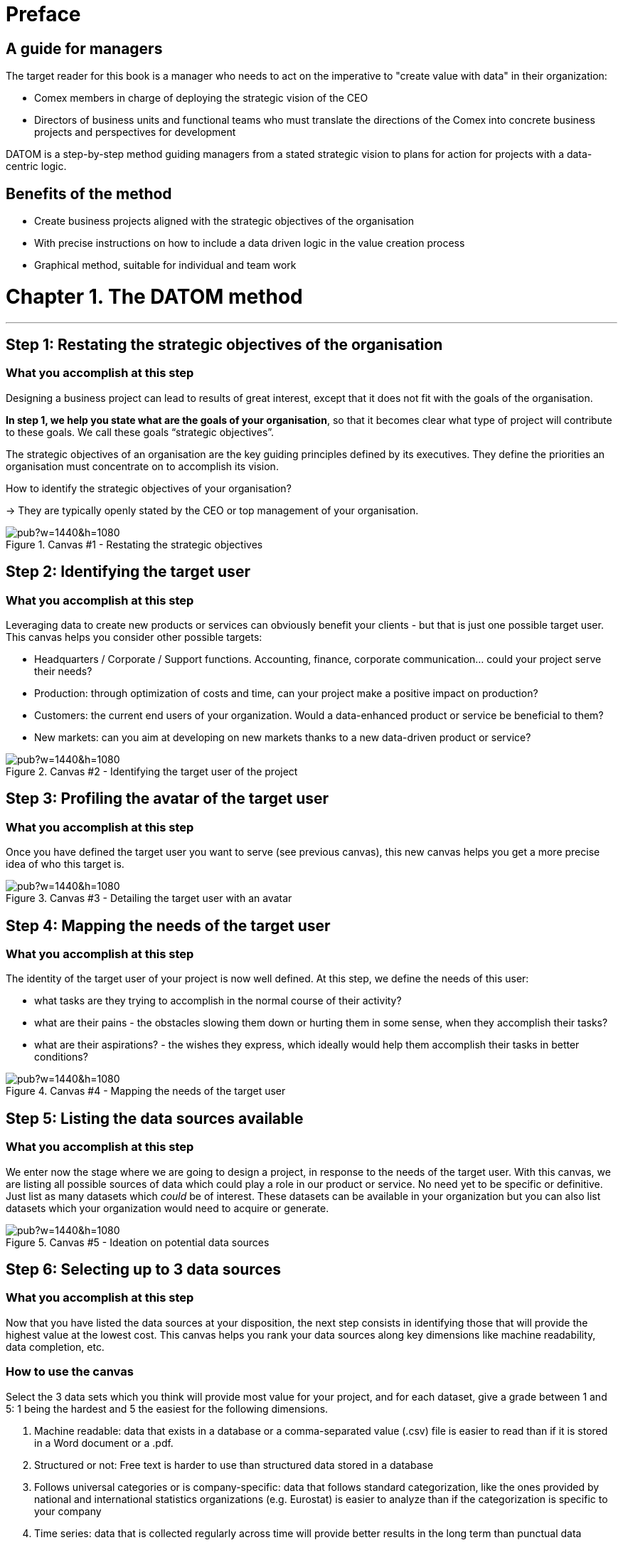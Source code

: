 = Preface

== A guide for managers

The target reader for this book is a manager who needs to act on the imperative to "create value with data" in their organization:

- Comex members in charge of deploying the strategic vision of the CEO
- Directors of business units and functional teams who must translate the directions of the Comex into concrete business projects and perspectives for development

DATOM is a step-by-step method guiding managers from a stated strategic vision to plans for action for projects with a data-centric logic.

== Benefits of the method

- Create business projects aligned with the strategic objectives of the organisation
- With precise instructions on how to include a data driven logic in the value creation process
- Graphical method, suitable for individual and team work



= Chapter 1. The DATOM method
'''

== Step 1: Restating the strategic objectives of the organisation
=== What you accomplish at this step

Designing a business project can lead to results of great interest, except that it does not fit with the goals of the organisation.

*In step 1, we help you state what are the goals of your organisation*, so that it becomes clear what type of project will contribute to these goals. We call these goals “strategic objectives”.

The strategic objectives of an organisation are the key guiding principles defined by its executives. They define the priorities an organisation must concentrate on to accomplish its vision.

How to identify the strategic objectives of your organisation?

-> They are typically openly stated by the CEO or top management of your organisation.

<<<<
image::https://docs.google.com/drawings/d/e/2PACX-1vRvEWrLdGxNGXBXitPRmEElSQKb30zCxF0hQWvWadtdKk5e9CaYJkWLpO94kHWAKpxuGZqnZYQV8A2Q/pub?w=1440&h=1080[align="center",title="Canvas #1 - Restating the strategic objectives",orientation="landscape",book="keep"]

<<<<

== Step 2: Identifying the target user
=== What you accomplish at this step

Leveraging data to create new products or services can obviously benefit your clients - but that is just one possible target user. This canvas helps you consider other possible targets:

- Headquarters / Corporate / Support functions. Accounting, finance, corporate communication... could your project serve their needs?
- Production: through optimization of costs and time, can your project make a positive impact on production?
- Customers: the current end users of your organization. Would a data-enhanced product or service be beneficial to them?
- New markets: can you aim at developing on new markets thanks to a new data-driven product or service?

<<<<

image::https://docs.google.com/drawings/d/e/2PACX-1vSirncWq1--mxtFHtDZG9Yog5iOyNR77X1DtN87BhrjTFoVnTGR8lKIP2PTv8xSeap95ewL0UyHCOen/pub?w=1440&h=1080[align="center",title="Canvas #2 - Identifying the target user of the project",orientation="landscape",book="keep"]

<<<<

== Step 3: Profiling the avatar of the target user
=== What you accomplish at this step
Once you have defined the target user you want to serve (see previous canvas), this new canvas helps you get a more precise idea of who this target is.

<<<<

image::https://docs.google.com/drawings/d/e/2PACX-1vSXTUGdreG-g_IJFlV8lLoccfliFRG9hrf01Vfer2iDqGwr3-kYoa9hYmRFN2T5zMssCzUAoevhPkcn/pub?w=1440&h=1080[align="center",title="Canvas #3 - Detailing the target user with an avatar",orientation="landscape",book="keep"]

<<<<

== Step 4: Mapping the needs of the target user
=== What you accomplish at this step
The identity of the target user of your project is now well defined. At this step, we define the needs of this user:

- what tasks are they trying to accomplish in the normal course of their activity?
- what are their pains - the obstacles slowing them down or hurting them in some sense, when they accomplish their tasks?
- what are their aspirations? - the wishes they express, which ideally would help them accomplish their tasks in better conditions?

<<<<
image::https://docs.google.com/drawings/d/e/2PACX-1vSBjs6tspHU_IFGsqQ99-37h_qDzGXsI5RFQMru7eOGzxBSPj3I1r9CFXV9BPC0WXPMj9miE-n9WaQ9/pub?w=1440&h=1080[align="center",title="Canvas #4 - Mapping the needs of the target user",orientation="landscape",book="keep"]

<<<<

== Step 5: Listing the data sources available
=== What you accomplish at this step
We enter now the stage where we are going to design a project, in response to the needs of the target user. With this canvas, we are listing all possible sources of data which could play a role in our product or service. No need yet to be specific or definitive. Just list as many datasets which _could_ be of interest. These datasets can be available in your organization but you can also list datasets which your organization would need to acquire or generate.

<<<<

image::https://docs.google.com/drawings/d/e/2PACX-1vRYDxTMZJpmCooKemnsY0lpYEyVyI_Pzu4zuxxQzw3yL7-a-IBzYIT2XjAHShRXd0jRsZSqV3BedUT0/pub?w=1440&h=1080[align="center",title="Canvas #5 - Ideation on potential data sources",orientation="landscape",book="keep"]

<<<<

== Step 6: Selecting up to 3 data sources
=== What you accomplish at this step
Now that you have listed the data sources at your disposition, the next step consists in identifying those that will provide the highest value at the lowest cost. This canvas helps you rank your data sources along key dimensions like machine readability, data completion, etc.

=== How to use the canvas

Select the 3 data sets which you think will provide most value for your project, and for each dataset, give a grade between 1 and 5: 1 being the hardest and 5 the easiest for the following dimensions.

1. Machine readable: data that exists in a database or a comma-separated value (.csv) file is easier to read than if it is stored in a Word document or a .pdf.
2. Structured or not: Free text is harder to use than structured data stored in a database
3. Follows universal categories or is company-specific: data that follows standard categorization, like the ones provided by national and international statistics organizations (e.g. Eurostat) is easier to analyze than if the categorization is specific to your company
4. Time series: data that is collected regularly across time will provide better results in the long term than punctual data
5. Personal and sensitive data: The more personal and sensitive data is, the more constraints it generates (GDPR, etc.), and therefore the harder it is to use
6. Complete: the more complete the data, the easier it is to use

-> sum up the grades at the last line of the table. Higher scores show which dataset is going to be comparatively easier to manage in your project.

<<<<

image::https://docs.google.com/drawings/d/e/2PACX-1vRnerU1y55hKGRFJ6eV8f5q_gh75NyAC_FwXLow15pwzQhhcSYn_fOVva8_PCI3qHvnUabgdzrSkgXU/pub?w=1440&h=1080[align="center",title="Canvas #6 - Detailing up to 3 data sources",orientation="landscape",book="keep"]

<<<<


== Step 7: Brainstorming on data x the need of the target user

=== What you accomplish at this step
In this step, you will put the datasets you have selected to the test: do they really contribute to providing a service meeting the needs of your target user? Is the solution still aligned with your company’s strategic objectives ?
=== How to use the canvas
Follow this iterative process:
Pick one of the datasets
Define how the selected dataset contributes to a service meeting the needs of your target users
Challenge the results:
Is the solution still aligned with your company’s strategic objectives ?
Is the user really gaining value from the solution ?
If the dataset stands the challenge, you can keep it and move on to the next one. If it doesn’t, discard it and replace it.

<<<<

image::https://docs.google.com/drawings/d/e/2PACX-1vTpVTkSNE9GBsC2bYLZtrtc1wJwjw3gg19LldSJam_nnAc6aBostJzPL58CS7wI_h9OmSNzNilDHANi/pub?w=1440&h=1080[align="center",title="Canvas #7 - Brainstorming on data x target user needs",orientation="landscape",book="keep"]

<<<<

== Step 8: Formalizing the value proposition
=== What you accomplish at this step
In this step, you will summarize the value proposition of the solution you have identified, based on the datasets you have selected. The objective is to list the key features of the solution, as well as describe how it helps solve the target user’s problems and how it creates value for the target user.

=== How to use the canvas
The canvas is split in five areas:

- todo
- todo
- todo
- todo
- todo

<<<<

image::https://docs.google.com/drawings/d/e/2PACX-1vQA0wUb8B7KBZyEWnLsE-F2O3Q3yTtYet5WwR7QXlH39T6ghjf2K89TMEvZfYtYiK5obsgTOq3mbjPg/pub?w=1440&h=1080[align="center",title="Canvas #8 - Formalizing the value proposition",orientation="landscape",book="keep"]

<<<<

== Step 9: Graphical synthesis
=== What you accomplish at this step
This canvas helps you synthesize in a graphical manner the strengths and weaknesses of your project.

=== How to use the canvas
Most of the dimensions on the graph are already familiar. Some need an explanation:

- organization readiness: is your organization well equipped to conduct the project you just designed? In other words, is your project perfect... but can your organization do it, given its ressources, organization culture, etc?
- network and learning effects: some products or services bring some great additional benefits. Network effects mean that once your product has many users, it becomes harder for your competitors to launch a rival. Think Facebook: it would be hard today to launch a competitor, just because network effects favor Facebook so much. Learning effects refer to the products or services which improve in performance, the more they are used. Think Google Translate: the more people use it and give feedback on translations, the better the performance.




<<<<
image::https://docs.google.com/drawings/d/e/2PACX-1vQgUxKVRVO_fcZofM5O07bAyH2skaIe6HKhfbokUC2c_qjolpJiVxtMMmGRBLaVlLQpyoGXxP6DgnxB/pub?w=1440&h=1080[align="center",title="Canvas #9 - Synthesis - in a visual format",orientation="landscape",book="keep"]

<<<<

== Step 10: Memo synthesis
=== What you accomplish at this step
This canvas helps you synthesize your project as a short memo sheet.

<<<<

image::https://docs.google.com/drawings/d/e/2PACX-1vR_hTQJcc1rilsBomf66KhpcXtieVTc0QAWS8rtUTCh2QY9PrlB5Z81UNUTO3S2OOSjqGHOMCZohFq6/pub?w=1191&h=1684[align="center",title="Canvas #10 - Synthesis - as a written memo",book="keep"]

<<<
